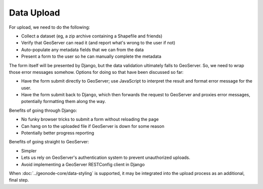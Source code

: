 Data Upload
===========

For upload, we need to do the following:

* Collect a dataset (eg, a zip archive containing a Shapefile and friends)
* Verify that GeoServer can read it (and report what's wrong to the user if not)
* Auto-populate any metadata fields that we can from the data
* Present a form to the user so he can manually complete the metadata

The form itself will be presented by Django, but the data validation ultimately falls to GeoServer.  So, we need to wrap those error messages somehow.  Options for doing so that have been discussed so far:

* Have the form submit directly to GeoServer; use JavaScript to interpret the
  result and format error message for the user.
* Have the form submit back to Django, which then forwards the request to
  GeoServer and proxies error messages, potentially formatting them along the
  way.

Benefits of going through Django:

* No funky browser tricks to submit a form without reloading the page
* Can hang on to the uploaded file if GeoServer is down for some reason
* Potentially better progress reporting

Benefits of going straight to GeoServer:

* Simpler
* Lets us rely on GeoServer's authentication system to prevent unauthorized
  uploads.
* Avoid implementing a GeoServer RESTConfig client in Django

.. todo:: 

    Elaborate on these upload options to try and reach a conclusion.

.. todo:: 

    Determine if the upload process integrates at all with GeoNode extensions
    such as the :doc:`../reporting-application/category-application`.

When :doc:`../geonode-core/data-styling` is supported, it may be integrated into the upload
process as an additional, final step.
